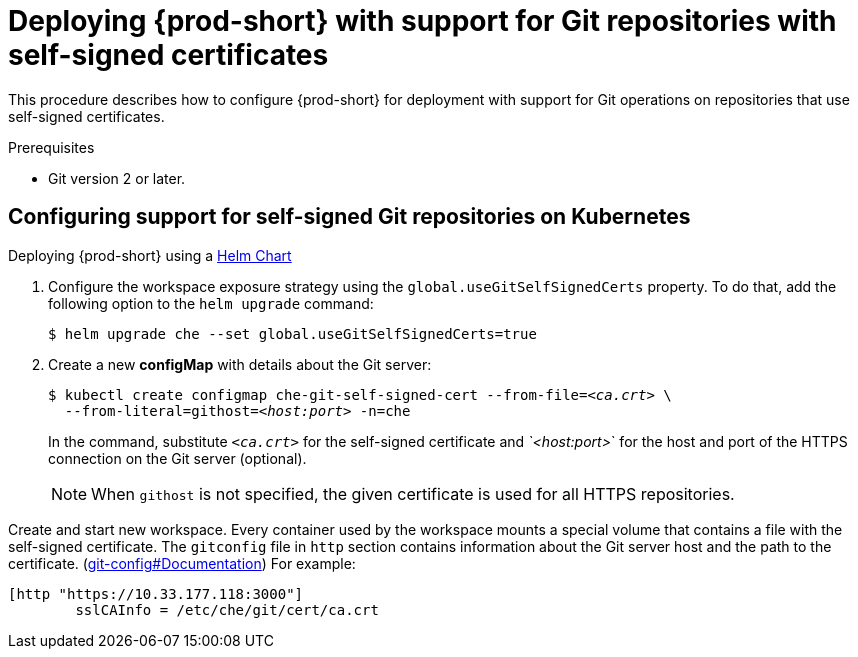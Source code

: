 [id="deploying-{prod-id-short}-with-support-for-git-repositories-with-self-signed-certificates_{context}"]
= Deploying {prod-short} with support for Git repositories with self-signed certificates

This procedure describes how to configure {prod-short} for deployment with support for Git operations on repositories that use self-signed certificates.

.Prerequisites

* Git version 2 or later.

.Procedure

[discrete]
== Configuring support for self-signed Git repositories on Kubernetes

.Deploying {prod-short} using a link:https://helm.sh/[Helm Chart]

. Configure the workspace exposure strategy using the `global.useGitSelfSignedCerts` property. To do that, add the following option to the `helm upgrade` command:
+
----
$ helm upgrade che --set global.useGitSelfSignedCerts=true
----

. Create a new *configMap* with details about the Git server:
+
[subs="+quotes"]
----
$ kubectl create configmap che-git-self-signed-cert --from-file=__<ca.crt>__ \
  --from-literal=githost=__<host:port>__ -n=che
----
+
In the command, substitute `_<ca.crt>_` for the self-signed certificate and _`<host:port>_` for the host and port of the HTTPS connection on the Git server (optional).
+
NOTE: When `githost` is not specified, the given certificate is used for all HTTPS repositories.

// TODO
// [discrete]
// == Configuring support for self-signed Git repositories on OpenShift

Create and start new workspace. Every container used by the workspace mounts a special volume that contains a file with the self-signed certificate. The `gitconfig` file in `http` section contains information about the Git server host and the path to the certificate. (link:https://git-scm.com/docs/git-config#Documentation/git-config.txt-httpsslCAInfo[git-config#Documentation]) For example:

----
[http "https://10.33.177.118:3000"]
        sslCAInfo = /etc/che/git/cert/ca.crt
----

